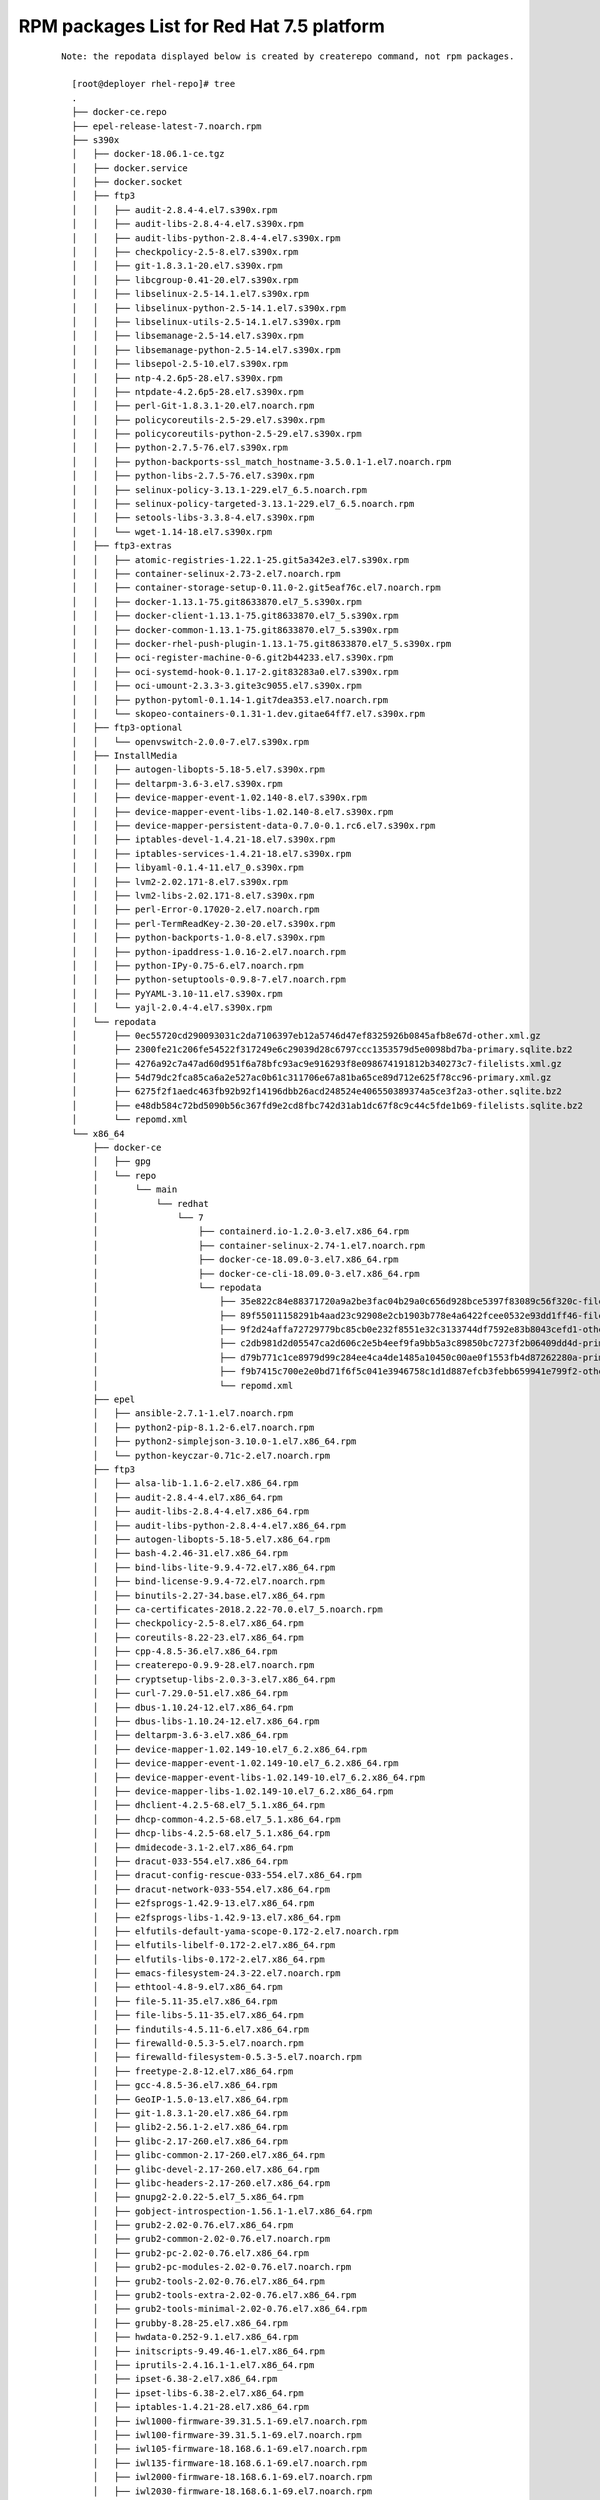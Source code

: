 .. _`RPM packages List for Red Hat 7.5 platform`:

=====================================================
RPM packages List for Red Hat 7.5 platform
=====================================================

 ::

  Note: the repodata displayed below is created by createrepo command, not rpm packages.

    [root@deployer rhel-repo]# tree
    .
    ├── docker-ce.repo
    ├── epel-release-latest-7.noarch.rpm
    ├── s390x
    │   ├── docker-18.06.1-ce.tgz
    │   ├── docker.service
    │   ├── docker.socket
    │   ├── ftp3
    │   │   ├── audit-2.8.4-4.el7.s390x.rpm
    │   │   ├── audit-libs-2.8.4-4.el7.s390x.rpm
    │   │   ├── audit-libs-python-2.8.4-4.el7.s390x.rpm
    │   │   ├── checkpolicy-2.5-8.el7.s390x.rpm
    │   │   ├── git-1.8.3.1-20.el7.s390x.rpm
    │   │   ├── libcgroup-0.41-20.el7.s390x.rpm
    │   │   ├── libselinux-2.5-14.1.el7.s390x.rpm
    │   │   ├── libselinux-python-2.5-14.1.el7.s390x.rpm
    │   │   ├── libselinux-utils-2.5-14.1.el7.s390x.rpm
    │   │   ├── libsemanage-2.5-14.el7.s390x.rpm
    │   │   ├── libsemanage-python-2.5-14.el7.s390x.rpm
    │   │   ├── libsepol-2.5-10.el7.s390x.rpm
    │   │   ├── ntp-4.2.6p5-28.el7.s390x.rpm
    │   │   ├── ntpdate-4.2.6p5-28.el7.s390x.rpm
    │   │   ├── perl-Git-1.8.3.1-20.el7.noarch.rpm
    │   │   ├── policycoreutils-2.5-29.el7.s390x.rpm
    │   │   ├── policycoreutils-python-2.5-29.el7.s390x.rpm
    │   │   ├── python-2.7.5-76.el7.s390x.rpm
    │   │   ├── python-backports-ssl_match_hostname-3.5.0.1-1.el7.noarch.rpm
    │   │   ├── python-libs-2.7.5-76.el7.s390x.rpm
    │   │   ├── selinux-policy-3.13.1-229.el7_6.5.noarch.rpm
    │   │   ├── selinux-policy-targeted-3.13.1-229.el7_6.5.noarch.rpm
    │   │   ├── setools-libs-3.3.8-4.el7.s390x.rpm
    │   │   └── wget-1.14-18.el7.s390x.rpm
    │   ├── ftp3-extras
    │   │   ├── atomic-registries-1.22.1-25.git5a342e3.el7.s390x.rpm
    │   │   ├── container-selinux-2.73-2.el7.noarch.rpm
    │   │   ├── container-storage-setup-0.11.0-2.git5eaf76c.el7.noarch.rpm
    │   │   ├── docker-1.13.1-75.git8633870.el7_5.s390x.rpm
    │   │   ├── docker-client-1.13.1-75.git8633870.el7_5.s390x.rpm
    │   │   ├── docker-common-1.13.1-75.git8633870.el7_5.s390x.rpm
    │   │   ├── docker-rhel-push-plugin-1.13.1-75.git8633870.el7_5.s390x.rpm
    │   │   ├── oci-register-machine-0-6.git2b44233.el7.s390x.rpm
    │   │   ├── oci-systemd-hook-0.1.17-2.git83283a0.el7.s390x.rpm
    │   │   ├── oci-umount-2.3.3-3.gite3c9055.el7.s390x.rpm
    │   │   ├── python-pytoml-0.1.14-1.git7dea353.el7.noarch.rpm
    │   │   └── skopeo-containers-0.1.31-1.dev.gitae64ff7.el7.s390x.rpm
    │   ├── ftp3-optional
    │   │   └── openvswitch-2.0.0-7.el7.s390x.rpm
    │   ├── InstallMedia
    │   │   ├── autogen-libopts-5.18-5.el7.s390x.rpm
    │   │   ├── deltarpm-3.6-3.el7.s390x.rpm
    │   │   ├── device-mapper-event-1.02.140-8.el7.s390x.rpm
    │   │   ├── device-mapper-event-libs-1.02.140-8.el7.s390x.rpm
    │   │   ├── device-mapper-persistent-data-0.7.0-0.1.rc6.el7.s390x.rpm
    │   │   ├── iptables-devel-1.4.21-18.el7.s390x.rpm
    │   │   ├── iptables-services-1.4.21-18.el7.s390x.rpm
    │   │   ├── libyaml-0.1.4-11.el7_0.s390x.rpm
    │   │   ├── lvm2-2.02.171-8.el7.s390x.rpm
    │   │   ├── lvm2-libs-2.02.171-8.el7.s390x.rpm
    │   │   ├── perl-Error-0.17020-2.el7.noarch.rpm
    │   │   ├── perl-TermReadKey-2.30-20.el7.s390x.rpm
    │   │   ├── python-backports-1.0-8.el7.s390x.rpm
    │   │   ├── python-ipaddress-1.0.16-2.el7.noarch.rpm
    │   │   ├── python-IPy-0.75-6.el7.noarch.rpm
    │   │   ├── python-setuptools-0.9.8-7.el7.noarch.rpm
    │   │   ├── PyYAML-3.10-11.el7.s390x.rpm
    │   │   └── yajl-2.0.4-4.el7.s390x.rpm
    │   └── repodata
    │       ├── 0ec55720cd290093031c2da7106397eb12a5746d47ef8325926b0845afb8e67d-other.xml.gz
    │       ├── 2300fe21c206fe54522f317249e6c29039d28c6797ccc1353579d5e0098bd7ba-primary.sqlite.bz2
    │       ├── 4276a92c7a47ad60d951f6a78bfc93ac9e916293f8e098674191812b340273c7-filelists.xml.gz
    │       ├── 54d79dc2fca85ca6a2e527ac0b61c311706e67a81ba65ce89d712e625f78cc96-primary.xml.gz
    │       ├── 6275f2f1aedc463fb92b92f14196dbb26acd248524e406550389374a5ce3f2a3-other.sqlite.bz2
    │       ├── e48db584c72bd5090b56c367fd9e2cd8fbc742d31ab1dc67f8c9c44c5fde1b69-filelists.sqlite.bz2
    │       └── repomd.xml
    └── x86_64
        ├── docker-ce
        │   ├── gpg
        │   └── repo
        │       └── main
        │           └── redhat
        │               └── 7
        │                   ├── containerd.io-1.2.0-3.el7.x86_64.rpm
        │                   ├── container-selinux-2.74-1.el7.noarch.rpm
        │                   ├── docker-ce-18.09.0-3.el7.x86_64.rpm
        │                   ├── docker-ce-cli-18.09.0-3.el7.x86_64.rpm
        │                   └── repodata
        │                       ├── 35e822c84e88371720a9a2be3fac04b29a0c656d928bce5397f83089c56f320c-filelists.sqlite.bz2
        │                       ├── 89f55011158291b4aad23c92908e2cb1903b778e4a6422fcee0532e93dd1ff46-filelists.xml.gz
        │                       ├── 9f2d24affa72729779bc85cb0e232f8551e32c3133744df7592e83b8043cefd1-other.sqlite.bz2
        │                       ├── c2db981d2d05547ca2d606c2e5b4eef9fa9bb5a3c89850bc7273f2b06409dd4d-primary.sqlite.bz2
        │                       ├── d79b771c1ce8979d99c284ee4ca4de1485a10450c00ae0f1553fb4d87262280a-primary.xml.gz
        │                       ├── f9b7415c700e2e0bd71f6f5c041e3946758c1d1d887efcb3febb659941e799f2-other.xml.gz
        │                       └── repomd.xml
        ├── epel
        │   ├── ansible-2.7.1-1.el7.noarch.rpm
        │   ├── python2-pip-8.1.2-6.el7.noarch.rpm
        │   ├── python2-simplejson-3.10.0-1.el7.x86_64.rpm
        │   └── python-keyczar-0.71c-2.el7.noarch.rpm
        ├── ftp3
        │   ├── alsa-lib-1.1.6-2.el7.x86_64.rpm
        │   ├── audit-2.8.4-4.el7.x86_64.rpm
        │   ├── audit-libs-2.8.4-4.el7.x86_64.rpm
        │   ├── audit-libs-python-2.8.4-4.el7.x86_64.rpm
        │   ├── autogen-libopts-5.18-5.el7.x86_64.rpm
        │   ├── bash-4.2.46-31.el7.x86_64.rpm
        │   ├── bind-libs-lite-9.9.4-72.el7.x86_64.rpm
        │   ├── bind-license-9.9.4-72.el7.noarch.rpm
        │   ├── binutils-2.27-34.base.el7.x86_64.rpm
        │   ├── ca-certificates-2018.2.22-70.0.el7_5.noarch.rpm
        │   ├── checkpolicy-2.5-8.el7.x86_64.rpm
        │   ├── coreutils-8.22-23.el7.x86_64.rpm
        │   ├── cpp-4.8.5-36.el7.x86_64.rpm
        │   ├── createrepo-0.9.9-28.el7.noarch.rpm
        │   ├── cryptsetup-libs-2.0.3-3.el7.x86_64.rpm
        │   ├── curl-7.29.0-51.el7.x86_64.rpm
        │   ├── dbus-1.10.24-12.el7.x86_64.rpm
        │   ├── dbus-libs-1.10.24-12.el7.x86_64.rpm
        │   ├── deltarpm-3.6-3.el7.x86_64.rpm
        │   ├── device-mapper-1.02.149-10.el7_6.2.x86_64.rpm
        │   ├── device-mapper-event-1.02.149-10.el7_6.2.x86_64.rpm
        │   ├── device-mapper-event-libs-1.02.149-10.el7_6.2.x86_64.rpm
        │   ├── device-mapper-libs-1.02.149-10.el7_6.2.x86_64.rpm
        │   ├── dhclient-4.2.5-68.el7_5.1.x86_64.rpm
        │   ├── dhcp-common-4.2.5-68.el7_5.1.x86_64.rpm
        │   ├── dhcp-libs-4.2.5-68.el7_5.1.x86_64.rpm
        │   ├── dmidecode-3.1-2.el7.x86_64.rpm
        │   ├── dracut-033-554.el7.x86_64.rpm
        │   ├── dracut-config-rescue-033-554.el7.x86_64.rpm
        │   ├── dracut-network-033-554.el7.x86_64.rpm
        │   ├── e2fsprogs-1.42.9-13.el7.x86_64.rpm
        │   ├── e2fsprogs-libs-1.42.9-13.el7.x86_64.rpm
        │   ├── elfutils-default-yama-scope-0.172-2.el7.noarch.rpm
        │   ├── elfutils-libelf-0.172-2.el7.x86_64.rpm
        │   ├── elfutils-libs-0.172-2.el7.x86_64.rpm
        │   ├── emacs-filesystem-24.3-22.el7.noarch.rpm
        │   ├── ethtool-4.8-9.el7.x86_64.rpm
        │   ├── file-5.11-35.el7.x86_64.rpm
        │   ├── file-libs-5.11-35.el7.x86_64.rpm
        │   ├── findutils-4.5.11-6.el7.x86_64.rpm
        │   ├── firewalld-0.5.3-5.el7.noarch.rpm
        │   ├── firewalld-filesystem-0.5.3-5.el7.noarch.rpm
        │   ├── freetype-2.8-12.el7.x86_64.rpm
        │   ├── gcc-4.8.5-36.el7.x86_64.rpm
        │   ├── GeoIP-1.5.0-13.el7.x86_64.rpm
        │   ├── git-1.8.3.1-20.el7.x86_64.rpm
        │   ├── glib2-2.56.1-2.el7.x86_64.rpm
        │   ├── glibc-2.17-260.el7.x86_64.rpm
        │   ├── glibc-common-2.17-260.el7.x86_64.rpm
        │   ├── glibc-devel-2.17-260.el7.x86_64.rpm
        │   ├── glibc-headers-2.17-260.el7.x86_64.rpm
        │   ├── gnupg2-2.0.22-5.el7_5.x86_64.rpm
        │   ├── gobject-introspection-1.56.1-1.el7.x86_64.rpm
        │   ├── grub2-2.02-0.76.el7.x86_64.rpm
        │   ├── grub2-common-2.02-0.76.el7.noarch.rpm
        │   ├── grub2-pc-2.02-0.76.el7.x86_64.rpm
        │   ├── grub2-pc-modules-2.02-0.76.el7.noarch.rpm
        │   ├── grub2-tools-2.02-0.76.el7.x86_64.rpm
        │   ├── grub2-tools-extra-2.02-0.76.el7.x86_64.rpm
        │   ├── grub2-tools-minimal-2.02-0.76.el7.x86_64.rpm
        │   ├── grubby-8.28-25.el7.x86_64.rpm
        │   ├── hwdata-0.252-9.1.el7.x86_64.rpm
        │   ├── initscripts-9.49.46-1.el7.x86_64.rpm
        │   ├── iprutils-2.4.16.1-1.el7.x86_64.rpm
        │   ├── ipset-6.38-2.el7.x86_64.rpm
        │   ├── ipset-libs-6.38-2.el7.x86_64.rpm
        │   ├── iptables-1.4.21-28.el7.x86_64.rpm
        │   ├── iwl1000-firmware-39.31.5.1-69.el7.noarch.rpm
        │   ├── iwl100-firmware-39.31.5.1-69.el7.noarch.rpm
        │   ├── iwl105-firmware-18.168.6.1-69.el7.noarch.rpm
        │   ├── iwl135-firmware-18.168.6.1-69.el7.noarch.rpm
        │   ├── iwl2000-firmware-18.168.6.1-69.el7.noarch.rpm
        │   ├── iwl2030-firmware-18.168.6.1-69.el7.noarch.rpm
        │   ├── iwl3160-firmware-22.0.7.0-69.el7.noarch.rpm
        │   ├── iwl3945-firmware-15.32.2.9-69.el7.noarch.rpm
        │   ├── iwl4965-firmware-228.61.2.24-69.el7.noarch.rpm
        │   ├── iwl5000-firmware-8.83.5.1_1-69.el7.noarch.rpm
        │   ├── iwl5150-firmware-8.24.2.2-69.el7.noarch.rpm
        │   ├── iwl6000-firmware-9.221.4.1-69.el7.noarch.rpm
        │   ├── iwl6000g2a-firmware-17.168.5.3-69.el7.noarch.rpm
        │   ├── iwl6000g2b-firmware-17.168.5.2-69.el7.noarch.rpm
        │   ├── iwl6050-firmware-41.28.5.1-69.el7.noarch.rpm
        │   ├── iwl7260-firmware-22.0.7.0-69.el7.noarch.rpm
        │   ├── iwl7265-firmware-22.0.7.0-69.el7.noarch.rpm
        │   ├── json-c-0.11-4.el7_0.x86_64.rpm
        │   ├── kbd-1.15.5-15.el7.x86_64.rpm
        │   ├── kbd-legacy-1.15.5-15.el7.noarch.rpm
        │   ├── kbd-misc-1.15.5-15.el7.noarch.rpm
        │   ├── kernel-3.10.0-957.el7.x86_64.rpm
        │   ├── kernel-headers-3.10.0-957.el7.x86_64.rpm
        │   ├── kernel-tools-3.10.0-957.el7.x86_64.rpm
        │   ├── kernel-tools-libs-3.10.0-957.el7.x86_64.rpm
        │   ├── kexec-tools-2.0.15-21.el7.x86_64.rpm
        │   ├── keyutils-libs-devel-1.5.8-3.el7.x86_64.rpm
        │   ├── kmod-20-23.el7.x86_64.rpm
        │   ├── kmod-libs-20-23.el7.x86_64.rpm
        │   ├── kpartx-0.4.9-123.el7.x86_64.rpm
        │   ├── krb5-devel-1.15.1-34.el7.x86_64.rpm
        │   ├── krb5-libs-1.15.1-34.el7.x86_64.rpm
        │   ├── libblkid-2.23.2-59.el7.x86_64.rpm
        │   ├── libcgroup-0.41-20.el7.x86_64.rpm
        │   ├── libcom_err-1.42.9-13.el7.x86_64.rpm
        │   ├── libcom_err-devel-1.42.9-13.el7.x86_64.rpm
        │   ├── libcroco-0.6.12-4.el7.x86_64.rpm
        │   ├── libcurl-7.29.0-51.el7.x86_64.rpm
        │   ├── libdrm-2.4.91-3.el7.x86_64.rpm
        │   ├── libfastjson-0.99.4-3.el7.x86_64.rpm
        │   ├── libffi-devel-3.0.13-18.el7.x86_64.rpm
        │   ├── libgcc-4.8.5-36.el7.x86_64.rpm
        │   ├── libgomp-4.8.5-36.el7.x86_64.rpm
        │   ├── libgudev1-219-62.el7.x86_64.rpm
        │   ├── libkadm5-1.15.1-34.el7.x86_64.rpm
        │   ├── libmount-2.23.2-59.el7.x86_64.rpm
        │   ├── libmpc-1.0.1-3.el7.x86_64.rpm
        │   ├── libpng-1.5.13-7.el7_2.x86_64.rpm
        │   ├── libselinux-2.5-14.1.el7.x86_64.rpm
        │   ├── libselinux-devel-2.5-14.1.el7.x86_64.rpm
        │   ├── libselinux-python-2.5-14.1.el7.x86_64.rpm
        │   ├── libselinux-utils-2.5-14.1.el7.x86_64.rpm
        │   ├── libsemanage-2.5-14.el7.x86_64.rpm
        │   ├── libsemanage-python-2.5-14.el7.x86_64.rpm
        │   ├── libsepol-2.5-10.el7.x86_64.rpm
        │   ├── libsepol-devel-2.5-10.el7.x86_64.rpm
        │   ├── libsmartcols-2.23.2-59.el7.x86_64.rpm
        │   ├── libss-1.42.9-13.el7.x86_64.rpm
        │   ├── libssh2-1.4.3-12.el7.x86_64.rpm
        │   ├── libstdc++-4.8.5-36.el7.x86_64.rpm
        │   ├── libteam-1.27-5.el7.x86_64.rpm
        │   ├── libtool-ltdl-2.4.2-22.el7_3.x86_64.rpm
        │   ├── libuuid-2.23.2-59.el7.x86_64.rpm
        │   ├── libverto-devel-0.2.5-4.el7.x86_64.rpm
        │   ├── libyaml-0.1.4-11.el7_0.x86_64.rpm
        │   ├── linux-firmware-20180911-69.git85c5d90.el7.noarch.rpm
        │   ├── logrotate-3.8.6-17.el7.x86_64.rpm
        │   ├── lvm2-2.02.180-10.el7_6.2.x86_64.rpm
        │   ├── lvm2-libs-2.02.180-10.el7_6.2.x86_64.rpm
        │   ├── man-db-2.6.3-11.el7.x86_64.rpm
        │   ├── mariadb-libs-5.5.60-1.el7_5.x86_64.rpm
        │   ├── microcode_ctl-2.1-47.el7.x86_64.rpm
        │   ├── mpfr-3.1.1-4.el7.x86_64.rpm
        │   ├── net-tools-2.0-0.24.20131004git.el7.x86_64.rpm
        │   ├── NetworkManager-1.12.0-7.el7_6.x86_64.rpm
        │   ├── NetworkManager-config-server-1.12.0-7.el7_6.noarch.rpm
        │   ├── NetworkManager-libnm-1.12.0-7.el7_6.x86_64.rpm
        │   ├── NetworkManager-team-1.12.0-7.el7_6.x86_64.rpm
        │   ├── NetworkManager-tui-1.12.0-7.el7_6.x86_64.rpm
        │   ├── nspr-4.19.0-1.el7_5.x86_64.rpm
        │   ├── nss-3.36.0-7.el7_5.x86_64.rpm
        │   ├── nss-pem-1.0.3-5.el7.x86_64.rpm
        │   ├── nss-softokn-3.36.0-5.el7_5.x86_64.rpm
        │   ├── nss-softokn-freebl-3.36.0-5.el7_5.x86_64.rpm
        │   ├── nss-sysinit-3.36.0-7.el7_5.x86_64.rpm
        │   ├── nss-tools-3.36.0-7.el7_5.x86_64.rpm
        │   ├── nss-util-3.36.0-1.el7_5.x86_64.rpm
        │   ├── ntp-4.2.6p5-28.el7.x86_64.rpm
        │   ├── ntpdate-4.2.6p5-28.el7.x86_64.rpm
        │   ├── openldap-2.4.44-20.el7.x86_64.rpm
        │   ├── openssl-1.0.2k-16.el7.x86_64.rpm
        │   ├── openssl-devel-1.0.2k-16.el7.x86_64.rpm
        │   ├── openssl-libs-1.0.2k-16.el7.x86_64.rpm
        │   ├── pcre-devel-8.32-17.el7.x86_64.rpm
        │   ├── perl-5.16.3-293.el7.x86_64.rpm
        │   ├── perl-Carp-1.26-244.el7.noarch.rpm
        │   ├── perl-constant-1.27-2.el7.noarch.rpm
        │   ├── perl-Encode-2.51-7.el7.x86_64.rpm
        │   ├── perl-Error-0.17020-2.el7.noarch.rpm
        │   ├── perl-Exporter-5.68-3.el7.noarch.rpm
        │   ├── perl-File-Path-2.09-2.el7.noarch.rpm
        │   ├── perl-File-Temp-0.23.01-3.el7.noarch.rpm
        │   ├── perl-Filter-1.49-3.el7.x86_64.rpm
        │   ├── perl-Getopt-Long-2.40-3.el7.noarch.rpm
        │   ├── perl-Git-1.8.3.1-20.el7.noarch.rpm
        │   ├── perl-HTTP-Tiny-0.033-3.el7.noarch.rpm
        │   ├── perl-libs-5.16.3-293.el7.x86_64.rpm
        │   ├── perl-macros-5.16.3-293.el7.x86_64.rpm
        │   ├── perl-parent-0.225-244.el7.noarch.rpm
        │   ├── perl-PathTools-3.40-5.el7.x86_64.rpm
        │   ├── perl-Pod-Escapes-1.04-293.el7.noarch.rpm
        │   ├── perl-podlators-2.5.1-3.el7.noarch.rpm
        │   ├── perl-Pod-Perldoc-3.20-4.el7.noarch.rpm
        │   ├── perl-Pod-Simple-3.28-4.el7.noarch.rpm
        │   ├── perl-Pod-Usage-1.63-3.el7.noarch.rpm
        │   ├── perl-Scalar-List-Utils-1.27-248.el7.x86_64.rpm
        │   ├── perl-Socket-2.010-4.el7.x86_64.rpm
        │   ├── perl-Storable-2.45-3.el7.x86_64.rpm
        │   ├── perl-TermReadKey-2.30-20.el7.x86_64.rpm
        │   ├── perl-Text-ParseWords-3.29-4.el7.noarch.rpm
        │   ├── perl-threads-1.87-4.el7.x86_64.rpm
        │   ├── perl-threads-shared-1.43-6.el7.x86_64.rpm
        │   ├── perl-Time-HiRes-1.9725-3.el7.x86_64.rpm
        │   ├── perl-Time-Local-1.2300-2.el7.noarch.rpm
        │   ├── policycoreutils-2.5-29.el7.x86_64.rpm
        │   ├── policycoreutils-python-2.5-29.el7.x86_64.rpm
        │   ├── polkit-0.112-18.el7.x86_64.rpm
        │   ├── postfix-2.10.1-7.el7.x86_64.rpm
        │   ├── procps-ng-3.3.10-23.el7.x86_64.rpm
        │   ├── pyOpenSSL-0.13.1-4.el7.x86_64.rpm
        │   ├── python-2.7.5-76.el7.x86_64.rpm
        │   ├── python2-cryptography-1.7.2-2.el7.x86_64.rpm
        │   ├── python2-pyasn1-0.1.9-7.el7.noarch.rpm
        │   ├── python-babel-0.9.6-8.el7.noarch.rpm
        │   ├── python-backports-1.0-8.el7.x86_64.rpm
        │   ├── python-backports-ssl_match_hostname-3.5.0.1-1.el7.noarch.rpm
        │   ├── python-cffi-1.6.0-5.el7.x86_64.rpm
        │   ├── python-deltarpm-3.6-3.el7.x86_64.rpm
        │   ├── python-devel-2.7.5-76.el7.x86_64.rpm
        │   ├── python-dmidecode-3.12.2-3.el7.x86_64.rpm
        │   ├── python-enum34-1.0.4-1.el7.noarch.rpm
        │   ├── python-ethtool-0.8-7.el7.x86_64.rpm
        │   ├── python-firewall-0.5.3-5.el7.noarch.rpm
        │   ├── python-idna-2.4-1.el7.noarch.rpm
        │   ├── python-ipaddress-1.0.16-2.el7.noarch.rpm
        │   ├── python-IPy-0.75-6.el7.noarch.rpm
        │   ├── python-jinja2-2.7.2-2.el7.noarch.rpm
        │   ├── python-libs-2.7.5-76.el7.x86_64.rpm
        │   ├── python-linux-procfs-0.4.9-4.el7.noarch.rpm
        │   ├── python-magic-5.11-35.el7.noarch.rpm
        │   ├── python-markupsafe-0.11-10.el7.x86_64.rpm
        │   ├── python-paramiko-2.1.1-9.el7.noarch.rpm
        │   ├── python-perf-3.10.0-957.el7.x86_64.rpm
        │   ├── python-ply-3.4-11.el7.noarch.rpm
        │   ├── python-pycparser-2.14-1.el7.noarch.rpm
        │   ├── python-setuptools-0.9.8-7.el7.noarch.rpm
        │   ├── python-urlgrabber-3.10-9.el7.noarch.rpm
        │   ├── PyYAML-3.10-11.el7.x86_64.rpm
        │   ├── qemu-guest-agent-2.12.0-2.el7.x86_64.rpm
        │   ├── redhat-logos-70.0.3-7.el7.noarch.rpm
        │   ├── redhat-release-server-7.6-4.el7.x86_64.rpm
        │   ├── rhn-check-2.0.2-24.el7.x86_64.rpm
        │   ├── rhn-client-tools-2.0.2-24.el7.x86_64.rpm
        │   ├── rhnlib-2.5.65-8.el7.noarch.rpm
        │   ├── rhn-setup-2.0.2-24.el7.x86_64.rpm
        │   ├── rpm-4.11.3-35.el7.x86_64.rpm
        │   ├── rpm-build-libs-4.11.3-35.el7.x86_64.rpm
        │   ├── rpm-libs-4.11.3-35.el7.x86_64.rpm
        │   ├── rpm-python-4.11.3-35.el7.x86_64.rpm
        │   ├── rsync-3.1.2-4.el7.x86_64.rpm
        │   ├── rsyslog-8.24.0-34.el7.x86_64.rpm
        │   ├── selinux-policy-3.13.1-229.el7_6.5.noarch.rpm
        │   ├── selinux-policy-targeted-3.13.1-229.el7_6.5.noarch.rpm
        │   ├── setools-libs-3.3.8-4.el7.x86_64.rpm
        │   ├── setup-2.8.71-10.el7.noarch.rpm
        │   ├── sg3_utils-1.37-17.el7.x86_64.rpm
        │   ├── sg3_utils-libs-1.37-17.el7.x86_64.rpm
        │   ├── shadow-utils-4.1.5.1-25.el7.x86_64.rpm
        │   ├── subscription-manager-1.21.10-2.el7.x86_64.rpm
        │   ├── subscription-manager-rhsm-1.21.10-2.el7.x86_64.rpm
        │   ├── subscription-manager-rhsm-certificates-1.21.10-2.el7.x86_64.rpm
        │   ├── sudo-1.8.23-3.el7.x86_64.rpm
        │   ├── systemd-219-62.el7.x86_64.rpm
        │   ├── systemd-libs-219-62.el7.x86_64.rpm
        │   ├── systemd-sysv-219-62.el7.x86_64.rpm
        │   ├── tar-1.26-35.el7.x86_64.rpm
        │   ├── teamd-1.27-5.el7.x86_64.rpm
        │   ├── tuned-2.10.0-6.el7.noarch.rpm
        │   ├── tzdata-2018g-1.el7.noarch.rpm
        │   ├── util-linux-2.23.2-59.el7.x86_64.rpm
        │   ├── vim-minimal-7.4.160-5.el7.x86_64.rpm
        │   ├── wget-1.14-18.el7.x86_64.rpm
        │   ├── wpa_supplicant-2.6-12.el7.x86_64.rpm
        │   ├── xfsprogs-4.5.0-18.el7.x86_64.rpm
        │   ├── yum-3.4.3-161.el7.noarch.rpm
        │   ├── zlib-1.2.7-18.el7.x86_64.rpm
        │   └── zlib-devel-1.2.7-18.el7.x86_64.rpm
        ├── ftp3-extras
        │   ├── libtomcrypt-1.17-26.el7.x86_64.rpm
        │   ├── libtommath-0.42.0-6.el7.x86_64.rpm
        │   ├── python2-crypto-2.6.1-15.el7.x86_64.rpm
        │   ├── python2-jmespath-0.9.0-3.el7.noarch.rpm
        │   ├── python-httplib2-0.9.2-1.el7.noarch.rpm
        │   └── sshpass-1.06-2.el7.x86_64.rpm
        ├── ftp3-optional
        │   └── openvswitch-2.0.0-7.el7.x86_64.rpm
        └── repodata
            ├── 0efe79281490deb352b42007e74823cbb93f970b3fd265a52633a4a357ecff0e-primary.xml.gz
            ├── 10b60c545d8ab16005892fffc66e5a203716eb5069cbe2f2c83a3e7f0d9afad1-other.sqlite.bz2
            ├── 65c68a07ea65995ff4c3eb862899e699923260c9df426640ba7faf7724ef4136-filelists.sqlite.bz2
            ├── 675884a2616326f5eae57e19df1eb329e2961f4a1f0b1a38893dd44f667988c2-other.xml.gz
            ├── 688513795bd97b6f4fcc925daa43ed1084f2918309ad8a01b8e16eaddea3cb66-primary.sqlite.bz2
            ├── 8c0a96b32e825e917bf4bfb113e1ce661b76741fc6cb2950ba0a18b730a86cf4-filelists.xml.gz
            └── repomd.xml